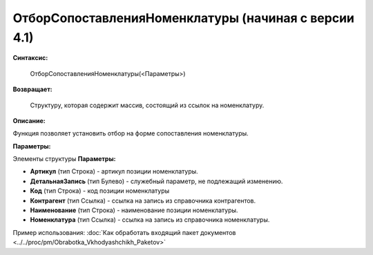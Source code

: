 
ОтборСопоставленияНоменклатуры (начиная с версии 4.1)
=====================================================

**Синтаксис:**
	
	ОтборСопоставленияНоменклатуры(<Параметры>)

**Возвращает:**
	
	Структуру, которая содержит массив, состоящий из ссылок на номенклатуру.
	
**Описание:**

Функция позволяет установить отбор на форме сопоставления номенклатуры.

**Параметры:**

Элементы структуры **Параметры:**

* **Артикул** (тип Строка) - артикул позиции номенклатуры.
* **ДетальнаяЗапись** (тип Булево) - служебный параметр, не подлежащий изменению.
* **Код** (тип Строка) - код позиции номенклатуры
* **Контрагент** (тип Ссылка) - ссылка на запись из справочника контрагентов.
* **Наименование** (тип Строка) - наименование позиции номенклатуры.
* **Номенклатура** (тип Ссылка) - ссылка на запись из справочника номенклатуры.

Пример использования: :doc:`Как обработать входящий пакет документов <../../proc/pm/Obrabotka_Vkhodyashchikh_Paketov>`